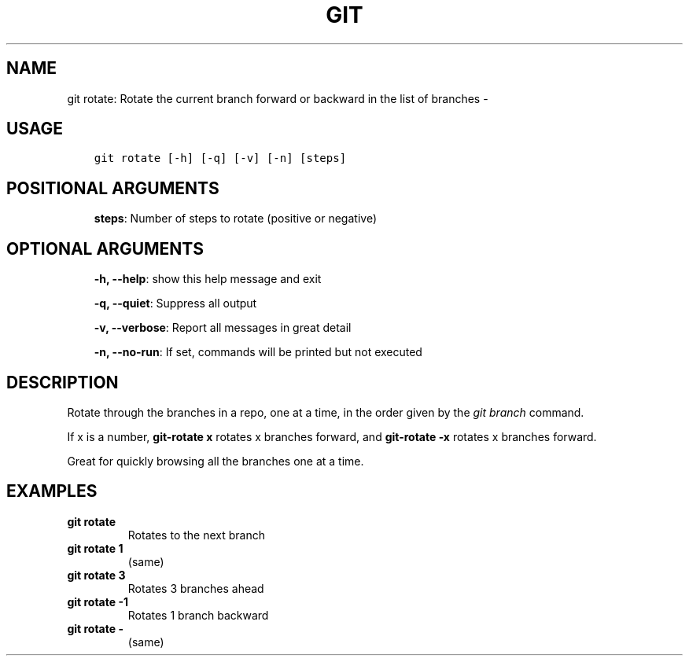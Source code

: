 .\" Man page generated from reStructuredText.
.
.TH GIT ROTATE: ROTATE THE CURRENT BRANCH FORWARD OR BACKWARD IN THE LIST OF BRANCHES  "" "" ""
.SH NAME
git rotate: Rotate the current branch forward or backward in the list of branches \- 
.
.nr rst2man-indent-level 0
.
.de1 rstReportMargin
\\$1 \\n[an-margin]
level \\n[rst2man-indent-level]
level margin: \\n[rst2man-indent\\n[rst2man-indent-level]]
-
\\n[rst2man-indent0]
\\n[rst2man-indent1]
\\n[rst2man-indent2]
..
.de1 INDENT
.\" .rstReportMargin pre:
. RS \\$1
. nr rst2man-indent\\n[rst2man-indent-level] \\n[an-margin]
. nr rst2man-indent-level +1
.\" .rstReportMargin post:
..
.de UNINDENT
. RE
.\" indent \\n[an-margin]
.\" old: \\n[rst2man-indent\\n[rst2man-indent-level]]
.nr rst2man-indent-level -1
.\" new: \\n[rst2man-indent\\n[rst2man-indent-level]]
.in \\n[rst2man-indent\\n[rst2man-indent-level]]u
..
.SH USAGE
.INDENT 0.0
.INDENT 3.5
.sp
.nf
.ft C
git rotate [\-h] [\-q] [\-v] [\-n] [steps]
.ft P
.fi
.UNINDENT
.UNINDENT
.SH POSITIONAL ARGUMENTS
.INDENT 0.0
.INDENT 3.5
\fBsteps\fP: Number of steps to rotate (positive or negative)
.UNINDENT
.UNINDENT
.SH OPTIONAL ARGUMENTS
.INDENT 0.0
.INDENT 3.5
\fB\-h, \-\-help\fP: show this help message and exit
.sp
\fB\-q, \-\-quiet\fP: Suppress all output
.sp
\fB\-v, \-\-verbose\fP: Report all messages in great detail
.sp
\fB\-n, \-\-no\-run\fP: If set, commands will be printed but not executed
.UNINDENT
.UNINDENT
.SH DESCRIPTION
.sp
Rotate through the branches in a repo, one at a time, in the order given by
the \fIgit branch\fP command.
.sp
If x is a number, \fBgit\-rotate x\fP rotates x branches forward,
and \fBgit\-rotate \-x\fP rotates x branches forward.
.sp
Great for quickly browsing all the branches one at a time.
.SH EXAMPLES
.INDENT 0.0
.TP
.B \fBgit rotate\fP
Rotates to the next branch
.TP
.B \fBgit rotate 1\fP
(same)
.TP
.B \fBgit rotate 3\fP
Rotates 3 branches ahead
.TP
.B \fBgit rotate \-1\fP
Rotates 1 branch backward
.TP
.B \fBgit rotate \-\fP
(same)
.UNINDENT
.\" Generated by docutils manpage writer.
.
